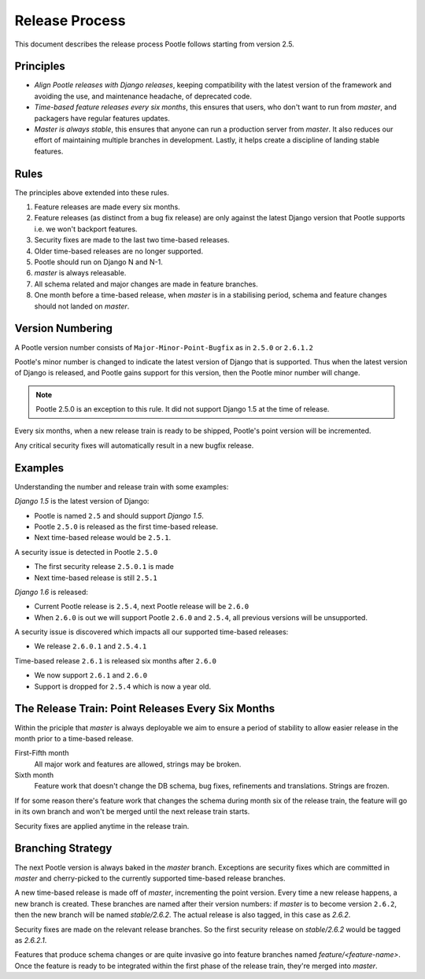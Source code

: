 .. _release-process:

Release Process
===============

This document describes the release process Pootle follows starting from
version 2.5.

.. _release-process_principles:

Principles
----------

- *Align Pootle releases with Django releases*, keeping compatibility with the
  latest version of the framework and avoiding the use, and maintenance
  headache, of deprecated code.
- *Time-based feature releases every six months*, this ensures that users, who
  don't want to run from *master*, and packagers have regular features updates.
- *Master is always stable*, this ensures that anyone can run a production
  server from *master*.  It also reduces our effort of maintaining multiple
  branches in development.  Lastly, it helps create a discipline of landing
  stable features.


Rules
-----

The principles above extended into these rules.

#. Feature releases are made every six months.
#. Feature releases (as distinct from a bug fix release) are only against the
   latest Django version that Pootle supports i.e. we won't backport features.
#. Security fixes are made to the last two time-based releases.
#. Older time-based releases are no longer supported.
#. Pootle should run on Django N and N-1.
#. *master* is always releasable.
#. All schema related and major changes are made in feature branches.
#. One month before a time-based release, when *master* is in a stabilising
   period, schema and feature changes should not landed on *master*.


Version Numbering
-----------------

A Pootle version number consists of ``Major-Minor-Point-Bugfix`` as in
``2.5.0`` or ``2.6.1.2``

Pootle's minor number is changed to indicate the latest version of Django that
is supported.  Thus when the latest version of Django is released, and Pootle
gains support for this version, then the Pootle minor number will change.

.. note:: Pootle 2.5.0 is an exception to this rule.  It did not support
   Django 1.5 at the time of release.

Every six months, when a new release train is ready to be shipped, Pootle's
point version will be incremented.

Any critical security fixes will automatically result in a new bugfix release.


Examples
--------

Understanding the number and release train with some examples:

*Django 1.5* is the latest version of Django:

- Pootle is named ``2.5`` and should support *Django 1.5*.
- Pootle ``2.5.0`` is released as the first time-based release.
- Next time-based release would be ``2.5.1``.

A security issue is detected in Pootle ``2.5.0``

- The first security release ``2.5.0.1`` is made
- Next time-based release is still ``2.5.1``

*Django 1.6* is released:

- Current Pootle release is ``2.5.4``, next Pootle release will be ``2.6.0``
- When ``2.6.0`` is out we will support Pootle ``2.6.0`` and ``2.5.4``, all
  previous versions will be unsupported.

A security issue is discovered which impacts all our supported time-based
releases:

- We release ``2.6.0.1`` and ``2.5.4.1``

Time-based release ``2.6.1`` is released six months after ``2.6.0``

- We now support ``2.6.1`` and ``2.6.0``
- Support is dropped for ``2.5.4`` which is now a year old.


The Release Train: Point Releases Every Six Months
--------------------------------------------------

Within the priciple that *master* is always deployable we aim to ensure a
period of stability to allow easier release in the month prior to a time-based
release.

First-Fifth month
  All major work and features are allowed, strings may be broken.

Sixth month
  Feature work that doesn't change the DB schema, bug fixes, refinements and
  translations. Strings are frozen.

If for some reason there's feature work that changes the schema during month
six of the release train, the feature will go in its own branch and won't be
merged until the next release train starts.

Security fixes are applied anytime in the release train.


Branching Strategy
------------------

The next Pootle version is always baked in the *master* branch. Exceptions are
security fixes which are committed in *master* and cherry-picked to the
currently supported time-based release branches.

A new time-based release is made off of *master*, incrementing the point
version.  Every time a new release happens, a new branch is created. These
branches are named after their version numbers: if *master* is to become
version ``2.6.2``, then the new branch will be named *stable/2.6.2*. The actual
release is also tagged, in this case as *2.6.2*.

Security fixes are made on the relevant release branches.  So the first
security release on *stable/2.6.2* would be tagged as *2.6.2.1*.

Features that produce schema changes or are quite invasive go into feature
branches named *feature/<feature-name>*. Once the feature is ready to be
integrated within the first phase of the release train, they're merged into
*master*.
